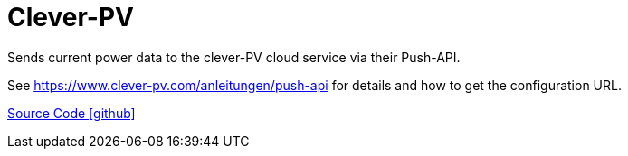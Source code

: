 = Clever-PV

Sends current power data to the clever-PV cloud service via their Push-API. 

See https://www.clever-pv.com/anleitungen/push-api for details and how to get the configuration URL.

https://github.com/OpenEMS/openems/tree/develop/io.openems.edge.controller.cleverpv[Source Code icon:github[]]
